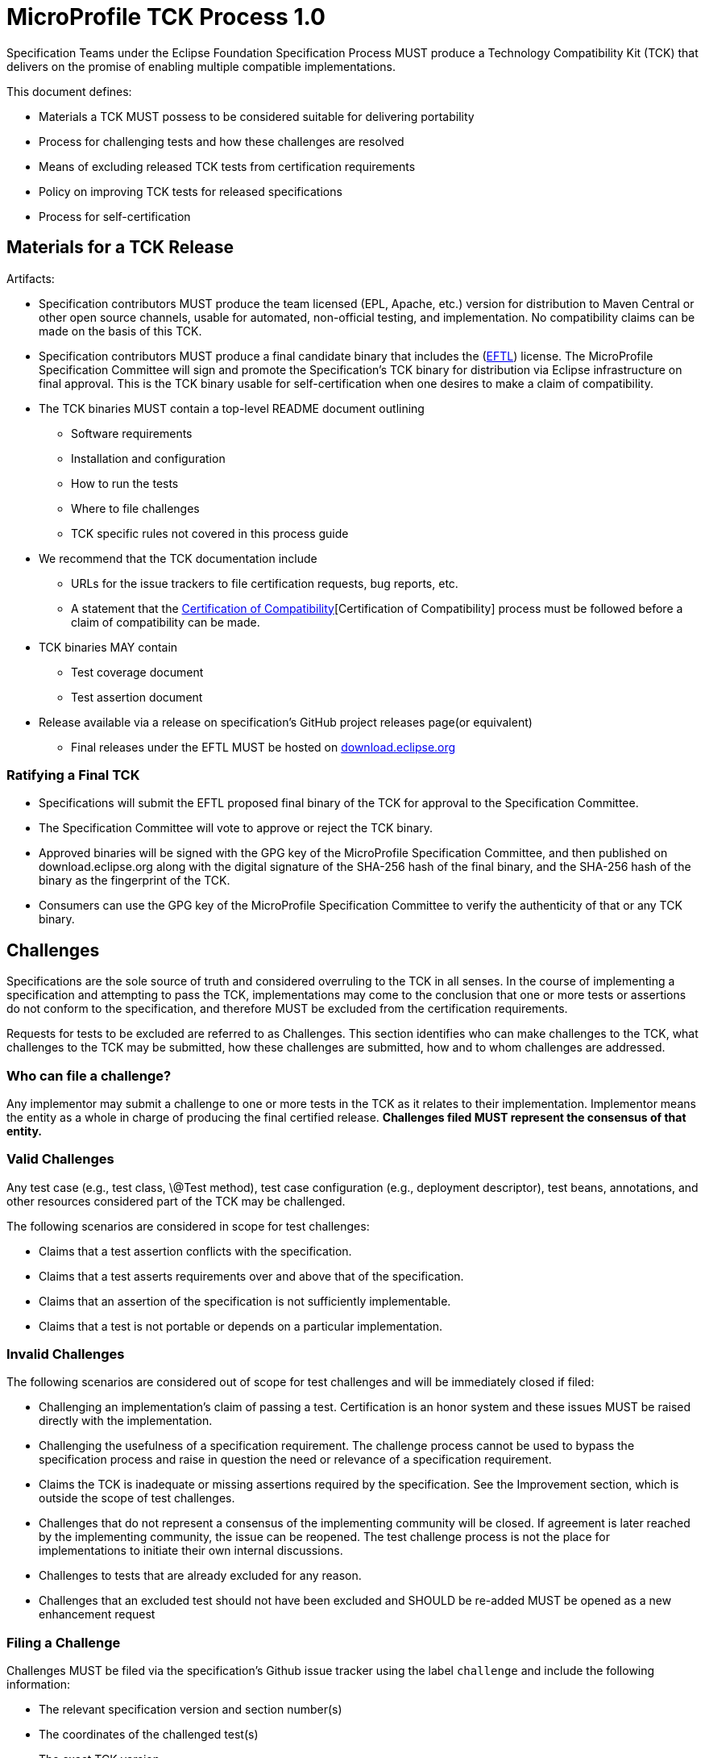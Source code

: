 # MicroProfile TCK Process 1.0

Specification Teams under the Eclipse Foundation Specification
Process MUST produce a Technology Compatibility Kit (TCK) that delivers
on the promise of enabling multiple compatible implementations.

This document defines:

-   Materials a TCK MUST possess to be considered suitable for
    delivering portability

-   Process for challenging tests and how these challenges are resolved

-   Means of excluding released TCK tests from certification
    requirements

-   Policy on improving TCK tests for released specifications

-   Process for self-certification

[#_materials_for_a_tck_release]
## Materials for a TCK Release

Artifacts:

-   Specification contributors MUST produce the team licensed (EPL, Apache, etc.)
    version for distribution to Maven Central or other open source
    channels, usable for automated, non-official testing, and
    implementation. No compatibility claims can be made on the basis of
    this TCK.

-   Specification contributors MUST produce a final candidate binary that includes the
    (link:https://www.eclipse.org/legal/tck.php[EFTL]) license. The MicroProfile
    Specification Committee will sign and promote the Specification's TCK binary
    for distribution via Eclipse infrastructure on final approval. This
    is the TCK binary usable for self-certification when one desires to
    make a claim of compatibility.

-   The TCK binaries MUST contain a top-level README document outlining

        *   Software requirements

        *   Installation and configuration

        *   How to run the tests

        *   Where to file challenges

        *   TCK specific rules not covered in this process guide

-   We recommend that the TCK documentation include

    *   URLs for the issue trackers to file certification requests, bug
        reports, etc.

    *   A statement that the <<_certification_of_compatibility>>[Certification of
        Compatibility] process must be
        followed before a claim of compatibility can be made.

-   TCK binaries MAY contain

    *   Test coverage document

    *   Test assertion document

-   Release available via a release on specification's GitHub project releases page(or
    equivalent)

    *   Final releases under the EFTL MUST be hosted on
        http://download.eclipse.org[download.eclipse.org]

[#_ratifying_a_final_tck]
### Ratifying a Final TCK

-   Specifications will submit the EFTL proposed final binary of the TCK for
    approval to the Specification Committee.

-   The Specification Committee will vote to approve or reject the TCK
    binary.

-   Approved binaries will be signed with the GPG key of the MicroProfile
    Specification Committee, and then published on download.eclipse.org
    along with the digital signature of the SHA-256 hash of the final
    binary, and the SHA-256 hash of the binary as the fingerprint of the
    TCK.

-   Consumers can use the GPG key of the MicroProfile Specification Committee
    to verify the authenticity of that or any TCK binary.

[#_challenges]
## Challenges

Specifications are the sole source of truth and considered overruling to
the TCK in all senses. In the course of implementing a specification and
attempting to pass the TCK, implementations may come to the conclusion
that one or more tests or assertions do not conform to the
specification, and therefore MUST be excluded from the certification
requirements.

Requests for tests to be excluded are referred to as Challenges. This
section identifies who can make challenges to the TCK, what challenges
to the TCK may be submitted, how these challenges are submitted, how and
to whom challenges are addressed.

[#_who_can_file_a_challenge]
### Who can file a challenge?

Any implementor may submit a challenge to one or more tests in the TCK
as it relates to their implementation. Implementor means the entity as a
whole in charge of producing the final certified release. **Challenges
filed MUST represent the consensus of that entity.**

[#_valid_challenges]
### Valid Challenges

Any test case (e.g., test class, \@Test method), test case configuration
(e.g., deployment descriptor), test beans, annotations, and other
resources considered part of the TCK may be challenged.

The following scenarios are considered in scope for test challenges:

-   Claims that a test assertion conflicts with the specification.

-   Claims that a test asserts requirements over and above that of the
    specification.

-   Claims that an assertion of the specification is not sufficiently
    implementable.

-   Claims that a test is not portable or depends on a particular
    implementation.

[#_invalid_challenges]
### Invalid Challenges

The following scenarios are considered out of scope for test challenges
and will be immediately closed if filed:

-   Challenging an implementation's claim of passing a test.
    Certification is an honor system and these issues MUST be raised
    directly with the implementation.

-   Challenging the usefulness of a specification requirement. The
    challenge process cannot be used to bypass the specification process
    and raise in question the need or relevance of a specification
    requirement.

-   Claims the TCK is inadequate or missing assertions required by the
    specification. See the Improvement section, which is outside the
    scope of test challenges.

-   Challenges that do not represent a consensus of the implementing
    community will be closed. If agreement is later reached by the
    implementing community, the issue can be reopened. The test
    challenge process is not the place for implementations to initiate
    their own internal discussions.

-   Challenges to tests that are already excluded for any reason.

-   Challenges that an excluded test should not have been excluded and
    SHOULD be re-added MUST be opened as a new enhancement request

[#_filing_a_challenge]
### Filing a Challenge

Challenges MUST be filed via the specification's Github issue tracker
using the label `challenge` and include the following information:

-   The relevant specification version and section number(s)

-   The coordinates of the challenged test(s)

-   The exact TCK version

-   The implementation being tested, including name and company

-   A full description of why the test is invalid and what the correct
    behavior is believed to be

-   Any supporting material; debug logs, test output, test logs, run
    scripts, etc.

[#_challenge_resolution]
### Challenge Resolution

Challenges can be resolved after a consensus of the specification
contributors is reached or attempts to gain consensus fails. Specification
contributors may exercise lazy consensus, voting or any practice that
follows the principles of https://www.eclipse.org/projects/dev_process/[Eclipse Foundation Development
Process].

[#_active_resolution]
#### Active Resolution

The failure to resolve a Challenge might prevent an implementation from
going to market; Challenges SHOULD be given a high priority by the
specification contributors and resolved in a timely manner. Two weeks or less
SHOULD be considered the ideal period of time to resolve a challenge.
Challenges may go longer as needed, but as a rule SHOULD avoid months.

If consensus cannot be reached by the specification contributors for a
prolonged period of time, the default recommendation is to exclude the
tests and address the dispute in a future revision of the specification.

[#_accepted_challenges]
#### Accepted Challenges

A consensus that a test produces invalid results will result in the
exclusion of that test from certification requirements, and an immediate
update and release of an official distribution of the TCK including the
new exclude list. The associated `challenge` issue MUST be closed with
an `accepted` label to indicate it has been resolved.

[#_rejected_challenges_and_remedy]
#### Rejected Challenges and Remedy

When a `challenge` issue is rejected, it MUST be closed with a label of
`invalid` to indicate it has been rejected. The appeal process for
challenges rejected on technical terms is outlined in Escalation Appeal.
If, however, an implementer feels the TCK challenge process was not
followed, an appeal issue MUST be filed with the specification's
issue tracker using the label `challenge-appeal`. A contributor MUST
escalate the issue with the MicroProfile Specification Committee via email
(<microprofile-wg@eclipse.org>). The committee will evaluate the matter
purely in terms of due process. If the appeal is accepted, the original
TCK challenge issue will be reopened and a label of `appealed-challenge`
added, along with a discussion of the appeal decision, and the
`challenge-appeal` issue will be closed. If the appeal is rejected, the
`challenge-appeal` issue MUST be closed with a label of `invalid`.

image:tckprocess.svg[TCK Process]

[#_excludes]
## Excludes

Excludes MUST be included in the specification's TCK release in a format that is
compatible with the testing framework in use so that as the excludes are
updated, the affected tests are automatically removed from the test
suite.

[#_improvement]
## Improvement

Requests for improvement to tests MUST simply be created as issues with
a label of `enhancement` in the specification's TCK issue
tracker.

[#_certification_of_compatibility]
## Certification of Compatibility

MicroProfile is a self-certification ecosystem. If you wish to have your
implementation listed on the official (link:https://microprofile.io[microprofile.io])
implementations page for the given specification, a certification
request as defined in this section is required.


[#_filing_a_certification_request]
### Filing a Certification Request

Requests to be acknowledged as a certified implementation for umbrella releases MUST be filed
under the github repo (link:https://github.com/eclipse/microprofile[microprofile]) via the specification's issue tracker using the label
`certification`. Alternatively, if a certified implementation wants to only certify a particular specification release, the request
must be filed under the corresponding github repo such as (link:https://github.com/eclipse/microprofile-fault-tolerance[Fault Tolerance]) for certifying a particular release of MicroProfile Fault Tolerance. 
The request must include the following information:

-   Statement of Acceptance of the terms of the EFTL

-   Product Name, Version and download URL (if applicable)

-   Specification Name, Version and download URL

-   TCK Version, digital SHA-256 fingerprint and download URL

-   Implementation runtime Version(s) tested

-   Public URL of TCK Results Summary

-   Any Additional Specification Certification Requirements

-   Java runtime used to run the implementation

-   Summary of the information for the certification environment,
    operating system, cloud, ...​

-   A statement attesting that all TCK requirements have been met,
    including any compatibility rules

[#_additional_specification_certification_requirements]
### Additional Specification Certification Requirements

Specifications may require additional items for a Certification
Request as defined in their corresponding TCK Documentation under the
section labeled "Additional Certification Requirements".

Examples of such additional requirements may include:

-   Name and version of Compatible Implementation used for
    interoperability tests

-   Name and version of Databases used for persistence tests

-   Name and version of NoSQL implementations used in persistence tests

[#_public_tck_results_summary]
### Public TCK Results Summary

While certification is on your honor, the community MUST be able to see
your test results summary. At a minimum a results summary MUST:

-   Be publicly visible with no password protection or sign-up

-   Include a Summary Page containing:

    *   All information in the above Certification Request

    *   The Total number of tests run and passed. 

An optional "Test List Page" showing all tests run may be linked from
the Summary Page. The Summary Page URL is the URL that MUST be included
in any Certification Requests.

The following are explicitly not requirements:

-   The Ability for the public to run the tests themselves

-   Full log output of the TCK

Implementors may supply this information and provide support for how to
run a TCK against their implementation, but it is not required.

[#_certification_resolution]
### Certification Resolution

Approval that the TCK requirements have been met is a prerequisite for getting
the corresponding runtime listed as a complible implementation of a particular MicroProfile platform release. 
The required approval processes is:

-   Approval by lazy consensus after a period of two weeks (14 days) or

-   Approval by at least two of the MicroProfile committers as soon as
it happens. The committers should not work for the same company where the certification requester is associated with.

All specification contributors are encouraged to review the request
and associated supporting materials. Reviewers of a certification
request MUST carefully check the validity of all required data, in
particular:

-   the data is complete

-   the number of tests passed is consistent with the first
    implementation used to validate the TCK

-   TCK version and digital fingerprint match.

-   test results are public and do not require special signup or viewing
    steps

Any committer on the specification may vote against the
certification request on the basis that the clearly defined requirements
of the TCK process have not been met. This means that if there is a (-1)
vote, lazy consensus is no longer an option and a majority vote MUST
take place.

[#_accepted_certification_requests]
#### Accepted Certification Requests

Certification requests that are reviewed and found to meet the
requirements will be marked accepted by closing an issue with an
`accepted` label. A pointer/link to the issue MUST then be emailed to
mailto:tck@eclipse.org[tck@eclipse.org] by the certification requestor, as required by the
https://www.eclipse.org/legal/tck.php[Eclipse Foundation Technology Compatibility Kit License]. 

[#_rejected_certification_requests]
#### Rejected Certification Requests

Certification requests that are reviewed and found to NOT meet the
requirements will be marked as such by closing an issue with an
`invalid` label along with the requirements that were not met. A new
certification issue MUST be created with the updated requirements to
attempt the certification request again.

[#_escalation_appeal]
### Escalation Appeal

If there is a concern that a TCK process issue has not been resolved
satisfactorily, the Eclipse Development Process https://www.eclipse.org/projects/dev_process/#6_5_Grievance_Handling[Grievance Handling]
procedure SHOULD be followed to escalate the resolution. Note that this
is not a mechanism to attempt to handle implementation specific issues.

[#_how_tests_may_be_added_to_a_tck]
### How Tests May be Added to a TCK

The only time tests may be added to a TCK are in a major or minor
release. A service release which updates the exclude list MUST not have
test additions, but may have test changes.
